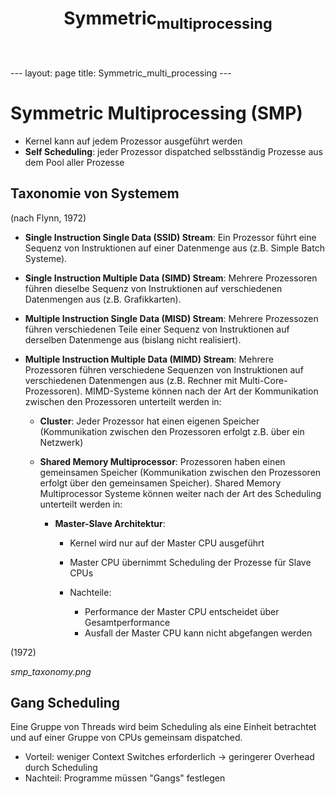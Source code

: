 #+TITLE: Symmetric_multi_processing
#+STARTUP: content
#+STARTUP: latexpreview
#+STARTUP: inlineimages
#+OPTIONS: toc:nil
#+HTML_MATHJAX: align: left indent: 5em tagside: left
#+BEGIN_HTML
---
layout: page
title: Symmetric_multi_processing
---
#+END_HTML

* Symmetric Multiprocessing (SMP)

-  Kernel kann auf jedem Prozessor ausgeführt werden
-  *Self Scheduling*: jeder Prozessor dispatched selbsständig Prozesse
   aus dem Pool aller Prozesse

** Taxonomie von Systemem

(nach Flynn, 1972)

-  *Single Instruction Single Data (SSID) Stream*: Ein Prozessor führt
   eine Sequenz von Instruktionen auf einer Datenmenge aus (z.B. Simple
   Batch Systeme).
-  *Single Instruction Multiple Data (SIMD) Stream*: Mehrere Prozessoren
   führen dieselbe Sequenz von Instruktionen auf verschiedenen
   Datenmengen aus (z.B. Grafikkarten).
-  *Multiple Instruction Single Data (MISD) Stream*: Mehrere Prozessozen
   führen verschiedenen Teile einer Sequenz von Instruktionen auf
   derselben Datenmenge aus (bislang nicht realisiert).
-  *Multiple Instruction Multiple Data (MIMD) Stream*: Mehrere
   Prozessoren führen verschiedene Sequenzen von Instruktionen auf
   verschiedenen Datenmengen aus (z.B. Rechner mit
   Multi-Core-Prozessoren). MIMD-Systeme können nach der Art der
   Kommunikation zwischen den Prozessoren unterteilt werden in:

   -  *Cluster*: Jeder Prozessor hat einen eigenen Speicher
      (Kommunikation zwischen den Prozessoren erfolgt z.B. über ein
      Netzwerk)
   -  *Shared Memory Multiprocessor*: Prozessoren haben einen
      gemeinsamen Speicher (Kommunikation zwischen den Prozessoren
      erfolgt über den gemeinsamen Speicher). Shared Memory
      Multiprocessor Systeme können weiter nach der Art des Scheduling
      unterteilt werden in:

      -  *Master-Slave Architektur*:

         -  Kernel wird nur auf der Master CPU ausgeführt
         -  Master CPU übernimmt Scheduling der Prozesse für Slave CPUs
         -  Nachteile:

            -  Performance der Master CPU entscheidet über
               Gesamtperformance
            -  Ausfall der Master CPU kann nicht abgefangen werden

#+CAPTION: Einordnung von SMP in die Taxonbbomie von Systemen nach Flynn
(1972)

[[smp_taxonomy.png]]
** Gang Scheduling

Eine Gruppe von Threads wird beim Scheduling als eine Einheit betrachtet
und auf einer Gruppe von CPUs gemeinsam dispatched.

-  Vorteil: weniger Context Switches erforderlich → geringerer Overhead
   durch Scheduling
-  Nachteil: Programme müssen "Gangs" festlegen
